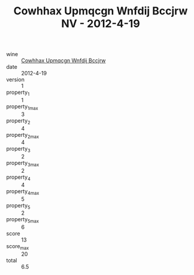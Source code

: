 :PROPERTIES:
:ID:                     a0d4514f-0e80-4645-ace1-0ae64b5c2e7c
:END:
#+TITLE: Cowhhax Upmqcgn Wnfdij Bccjrw NV - 2012-4-19

- wine :: [[id:eabeaa6d-6a9d-472d-bde0-9faf7e3d7277][Cowhhax Upmqcgn Wnfdij Bccjrw]]
- date :: 2012-4-19
- version :: 1
- property_1 :: 1
- property_1_max :: 3
- property_2 :: 4
- property_2_max :: 4
- property_3 :: 2
- property_3_max :: 2
- property_4 :: 4
- property_4_max :: 5
- property_5 :: 2
- property_5_max :: 6
- score :: 13
- score_max :: 20
- total :: 6.5



